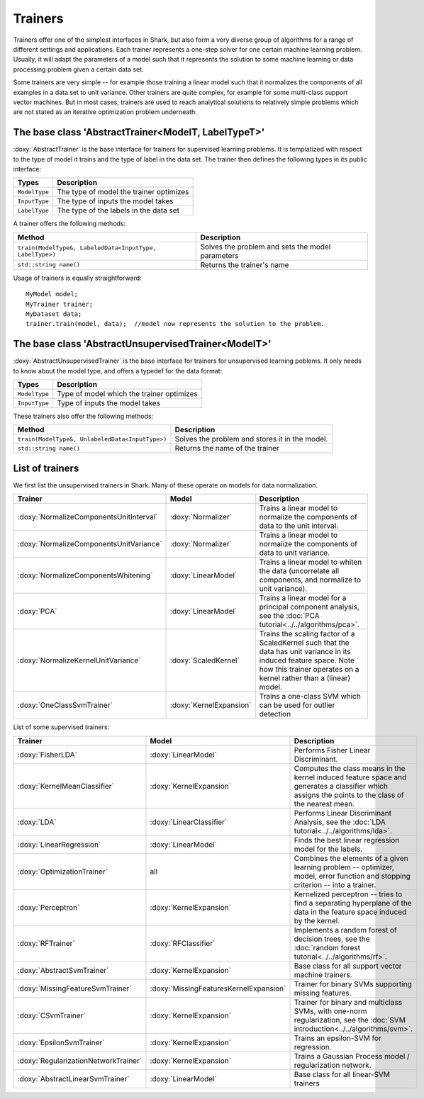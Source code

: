 Trainers
========

Trainers offer one of the simplest interfaces in Shark, but also form
a very diverse group of algorithms for a range of different settings
and applications. Each trainer represents a one-step solver for one
certain machine learning problem. Usually, it will adapt the parameters
of a model such that it represents the solution to some machine learning
or data processing problem given a certain data set.

Some trainers are very simple -- for example those training a linear
model such that it normalizes the components of all examples in a data
set to unit variance. Other trainers are quite complex, for example for
some multi-class support vector machines. But in most cases, trainers
are used to reach analytical solutions to relatively simple problems
which are not stated as an iterative optimization problem underneath.



The base class 'AbstractTrainer<ModelT, LabelTypeT>'
----------------------------------------------------

:doxy:`AbstractTrainer` is the base interface for trainers for supervised
learning problems. It is templatized with respect to the type of model it
trains and the type of label in the data set. The trainer then defines the
following types in its public interface:


==========================   =======================================
Types                        Description
==========================   =======================================
``ModelType``                The type of model the trainer optimizes
``InputType``                The type of inputs the model takes
``LabelType``                The type of the labels in the data set
==========================   =======================================


A trainer offers the following methods:


=========================================================   =================================================
Method                                                      Description
=========================================================   =================================================
``train(ModelType&, LabeledData<InputType, LabelType>)``    Solves the problem and sets the model parameters
``std::string name()``                                      Returns the trainer's name
=========================================================   =================================================


Usage of trainers is equally straightforward::

  MyModel model;
  MyTrainer trainer;
  MyDataset data;
  trainer.train(model, data);  //model now represents the solution to the problem.



The base class 'AbstractUnsupervisedTrainer<ModelT>'
----------------------------------------------------


:doxy:`AbstractUnsupervisedTrainer` is the base interface for trainers for
unsupervised learning poblems. It only needs to know about the model type,
and offers a typedef for the data format:


==========================   ==============================================
Types                        Description
==========================   ==============================================
``ModelType``                Type of model which the trainer optimizes
``InputType``                Type of inputs the model takes
==========================   ==============================================


These trainers also offer the following methods:


=====================================================   ================================================
Method                                                  Description
=====================================================   ================================================
``train(ModelType&, UnlabeledData<InputType>)``         Solves the problem and stores it in the model.
``std::string name()``                                  Returns the name of the trainer
=====================================================   ================================================




List of trainers
----------------


We first list the unsupervised trainers in Shark. Many
of these operate on models for data normalization.


========================================  ========================  ============================================================
Trainer                                     Model                     Description
========================================  ========================  ============================================================
:doxy:`NormalizeComponentsUnitInterval`   :doxy:`Normalizer`        Trains a linear model to normalize the components of data
                                                                    to the unit interval.
:doxy:`NormalizeComponentsUnitVariance`   :doxy:`Normalizer`        Trains a linear model to normalize the components of data
                                                                    to unit variance.
:doxy:`NormalizeComponentsWhitening`      :doxy:`LinearModel`       Trains a linear model to whiten the data (uncorrelate all
                                                                    components, and normalize to unit variance).
:doxy:`PCA`                               :doxy:`LinearModel`       Trains a linear model for a principal component analysis, 
                                                                    see the :doc:`PCA tutorial<../../algorithms/pca>`.
:doxy:`NormalizeKernelUnitVariance`       :doxy:`ScaledKernel`      Trains the scaling factor of a ScaledKernel such that the
                                                                    data has unit variance in its induced feature space. Note
                                                                    how this trainer operates on a kernel rather than a (linear)
                                                                    model.
:doxy:`OneClassSvmTrainer`                :doxy:`KernelExpansion`   Trains a one-class SVM which can be used for outlier detection
========================================  ========================  ============================================================



List of some supervised trainers:



========================================  ========================================   ===================================================================
Trainer                                     Model                                      Description
========================================  ========================================   ===================================================================
:doxy:`FisherLDA`                         :doxy:`LinearModel`                        Performs Fisher Linear Discriminant.
:doxy:`KernelMeanClassifier`              :doxy:`KernelExpansion`                    Computes the class means in the kernel induced feature
                                                                                     space and generates a classifier which assigns the points
                                                                                     to the class of the nearest mean.
:doxy:`LDA`                               :doxy:`LinearClassifier`                   Performs Linear Discriminant Analysis, see the :doc:`LDA tutorial<../../algorithms/lda>`.
:doxy:`LinearRegression`                  :doxy:`LinearModel`                        Finds the best linear regression model for the labels.
:doxy:`OptimizationTrainer`               all                                        Combines the elements of a given learning problem -- optimizer,
                                                                                     model, error function and stopping criterion -- into a trainer.
:doxy:`Perceptron`                        :doxy:`KernelExpansion`                    Kernelized perceptron -- tries to find a separating hyperplane of
                                                                                     the data in the feature space induced by the kernel.
:doxy:`RFTrainer`                         :doxy:`RFClassifier`                       Implements a random forest of decision trees,
                                                                                     see the :doc:`random forest tutorial<../../algorithms/rf>`.
:doxy:`AbstractSvmTrainer`                :doxy:`KernelExpansion`                    Base class for all support vector machine trainers.
:doxy:`MissingFeatureSvmTrainer`          :doxy:`MissingFeaturesKernelExpansion`     Trainer for binary SVMs supporting missing features.
:doxy:`CSvmTrainer`                       :doxy:`KernelExpansion`                    Trainer for binary and multiclass SVMs, with one-norm regularization,
                                                                                     see the :doc:`SVM introduction<../../algorithms/svm>`.
:doxy:`EpsilonSvmTrainer`                 :doxy:`KernelExpansion`                    Trains an epsilon-SVM for regression.
:doxy:`RegularizationNetworkTrainer`      :doxy:`KernelExpansion`                    Trains a Gaussian Process model / regularization network.
:doxy:`AbstractLinearSvmTrainer`          :doxy:`LinearModel`                        Base class for all linear-SVM trainers
========================================  ========================================   ===================================================================
